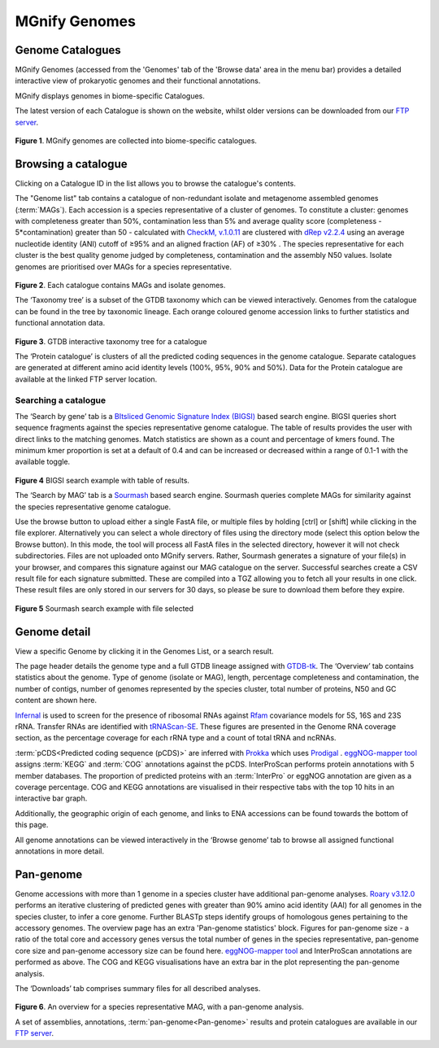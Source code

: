 .. _genome-viewer:


MGnify Genomes
^^^^^^^^^^^^^^^
-----------------
Genome Catalogues
-----------------

MGnify Genomes (accessed from the 'Genomes' tab of the 'Browse data' area in the menu bar)
provides a detailed interactive view of prokaryotic genomes and their functional annotations.

MGnify displays genomes in biome-specific Catalogues.

The latest version of each Catalogue is shown on the website,
whilst older versions can be downloaded from our `FTP server <http://ftp.ebi.ac.uk/pub/databases/metagenomics/mgnify_genomes/>`_.

.. figure:: images/genomes-genome-catalogues-list-v2.png
  :width: 100%

**Figure 1**. MGnify genomes are collected into biome-specific catalogues.

--------------------
Browsing a catalogue
--------------------
Clicking on a Catalogue ID in the list allows you to browse the catalogue's contents.

The "Genome list" tab contains a catalogue of non-redundant isolate and metagenome assembled genomes (:term:`MAGs`).
Each accession is a species representative of a cluster of genomes.
To constitute a cluster: genomes with completeness greater than 50%, contamination less than 5% and average quality score (completeness - 5*contamination) greater than 50 - calculated with `CheckM, v.1.0.11 <https://genome.cshlp.org/content/25/7/1043?ijkey=a446ec2b6e540d598d39c9253e0fdfbdab52b2f4&keytype2=tf_ipsecsha>`_ are clustered with `dRep v2.2.4 <https://www.nature.com/articles/ismej2017126>`_ using an average nucleotide identity (ANI) cutoff of  ≥95% and an aligned fraction (AF) of ≥30% .
The species representative for each cluster is the best quality genome judged by completeness, contamination and the assembly N50 values.
Isolate genomes are prioritised over MAGs for a species representative.

.. figure:: images/genomes-catalogue-genomes-list-v1.png
  :width: 100 %

**Figure 2**. Each catalogue contains MAGs and isolate genomes.

The ‘Taxonomy tree’ is a subset of the GTDB taxonomy which can be viewed interactively.
Genomes from the catalogue can be found in the tree by taxonomic lineage.
Each orange coloured genome accession links to further statistics and functional annotation data.

.. figure:: images/genomes-taxonomy-tree-v5.png
  :scale: 50 %

**Figure 3**. GTDB interactive taxonomy tree for a catalogue

The ‘Protein catalogue’ is clusters of all the predicted coding sequences in the genome catalogue.
Separate catalogues are generated at different amino acid identity levels (100%, 95%, 90% and 50%).
Data for the Protein catalogue are available at the linked FTP server location.

Searching a catalogue
---------------------

The ‘Search by gene’ tab is a `BItsliced Genomic Signature Index (BIGSI)  <https://www.nature.com/articles/s41587-018-0010-1>`_ based search engine.
BIGSI queries short sequence fragments against the species representative genome catalogue.
The table of results provides the user with direct links to the matching genomes.
Match statistics are shown as a count and percentage of kmers found.
The minimum kmer proportion is set at a default of 0.4 and can be increased or decreased within a range of 0.1-1 with the available toggle.

.. figure:: images/genomes-bigsi-v6.png
  :width: 100 %

**Figure 4** BIGSI search example with table of results.

The ‘Search by MAG’ tab is a `Sourmash <https://sourmash.readthedocs.io/en/latest/>`_ based search engine.
Sourmash queries complete MAGs for similarity against the species representative genome catalogue.

Use the browse button to upload either a single FastA file, or multiple files by holding [ctrl] or [shift] while clicking in the file explorer.
Alternatively you can select a whole directory of files using the directory mode (select this option below the Browse button).
In this mode, the tool will process all FastA files in the selected directory, however it will not check subdirectories.
Files are not uploaded onto MGnify servers.
Rather, Sourmash generates a signature of your file(s) in your browser, and compares this signature against our MAG catalogue on the server.
Successful searches create a CSV result file for each signature submitted.
These are compiled into a TGZ allowing you to fetch all your results in one click.
These result files are only stored in our servers for 30 days, so please be sure to download them before they expire.

.. figure:: images/genomes-sourmash-v1.png
  :width: 100 %

**Figure 5** Sourmash search example with file selected

--------------
Genome detail
--------------

View a specific Genome by clicking it in the Genomes List, or a search result.

The page header details the genome type and a full GTDB lineage assigned with `GTDB-tk <https://academic.oup.com/bioinformatics/advance-article/doi/10.1093/bioinformatics/btz848/5626182>`_. The ‘Overview’ tab contains statistics about the genome. Type of genome (isolate or MAG), length, percentage completeness and contamination, the number of contigs, number of genomes represented by the species cluster, total number of proteins, N50 and GC content are shown here.

`Infernal <http://europepmc.org/abstract/MED/24008419>`_ is used to screen for the presence of ribosomal RNAs against `Rfam <http://europepmc.org/articles/PMC4383904>`_ covariance models for 5S, 16S and 23S rRNA. Transfer RNAs are identified with `tRNAScan-SE <https://academic.oup.com/nar/article/25/5/955/5133591>`_. These figures are presented in the Genome RNA
coverage section, as the percentage coverage for each rRNA type and a count of total tRNA and ncRNAs.

:term:`pCDS<Predicted coding sequence (pCDS)>` are inferred with `Prokka <https://academic.oup.com/bioinformatics/article/30/14/2068/2390517>`_ which uses `Prodigal <https://bmcbioinformatics.biomedcentral.com/articles/10.1186/1471-2105-11-119>`_ . `eggNOG-mapper tool <https://www.biorxiv.org/content/10.1101/076331v1.full>`_ assigns :term:`KEGG` and :term:`COG` annotations against the pCDS. InterProScan performs protein annotations with 5 member databases. The proportion of predicted proteins with an :term:`InterPro` or eggNOG annotation are given as a coverage percentage. COG and KEGG annotations are visualised in their respective tabs with the top 10 hits in an interactive bar graph.

Additionally, the geographic origin of each genome, and links to ENA accessions can be found towards the bottom of this page.

All genome annotations can be viewed interactively in the ‘Browse genome’ tab to browse all assigned functional annotations in more detail.

------------------
Pan-genome
------------------

Genome accessions with more than 1 genome in a species cluster have additional pan-genome analyses. `Roary v3.12.0 <https://academic.oup.com/bioinformatics/article/31/22/3691/240757>`_ performs an iterative clustering of predicted genes with greater than 90% amino acid identity (AAI) for all genomes in the species cluster, to infer a core genome. Further BLASTp steps identify groups of homologous genes pertaining to the accessory genomes. The overview page has an extra 'Pan-genome statistics' block. Figures for pan-genome size - a ratio of the total core and accessory genes versus the total number of genes in the species representative, pan-genome core size and pan-genome accessory size can be found here. `eggNOG-mapper tool <https://www.biorxiv.org/content/10.1101/076331v1.full>`_  and InterProScan annotations are performed as above. The COG and KEGG visualisations have an extra bar in the plot representing the pan-genome analysis.

The ‘Downloads’ tab comprises summary files for all described analyses.

.. figure:: images//genomes-overview-v5.png
  :scale: 50 %

**Figure 6**. An overview for a species representative MAG, with a pan-genome analysis.


A set of assemblies, annotations, :term:`pan-genome<Pan-genome>` results and protein catalogues are available in our `FTP server <http://ftp.ebi.ac.uk/pub/databases/metagenomics/mgnify_genomes/>`_.
